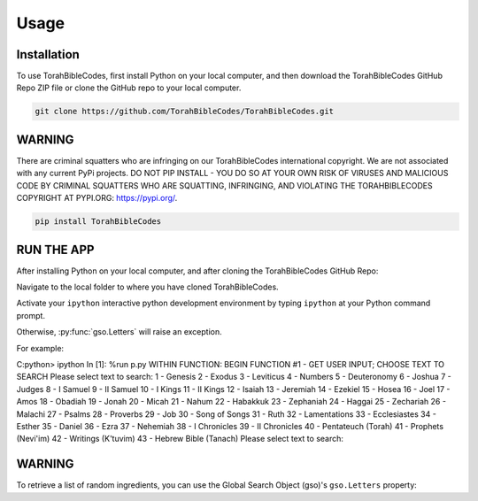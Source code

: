 Usage
=====

.. _installation:

Installation
------------

To use TorahBibleCodes, first install Python on your local computer, and then download the TorahBibleCodes GitHub Repo ZIP file or clone the GitHub repo to your local computer.

.. code-block:: console

   git clone https://github.com/TorahBibleCodes/TorahBibleCodes.git

WARNING
----------------

There are criminal squatters who are infringing on our TorahBibleCodes international copyright. We are not associated with any current PyPi projects.  DO NOT PIP INSTALL - YOU DO SO AT YOUR OWN RISK OF VIRUSES AND MALICIOUS CODE BY CRIMINAL SQUATTERS WHO ARE SQUATTING, INFRINGING, AND VIOLATING THE TORAHBIBLECODES COPYRIGHT AT PYPI.ORG: https://pypi.org/.

.. code-block:: console

   pip install TorahBibleCodes


RUN THE APP
----------------

After installing Python on your local computer, and after cloning the TorahBibleCodes GitHub Repo:

Navigate to the local folder to where you have cloned TorahBibleCodes.

Activate your ``ipython`` interactive python development environment by typing ``ipython`` at your Python command prompt.

Otherwise, :py:func:`gso.Letters` will raise an exception.


For example::

C:\python> ipython
In [1]: %run p.py
WITHIN FUNCTION:  BEGIN FUNCTION #1 - GET USER INPUT; CHOOSE TEXT TO SEARCH
Please select text to search:
1 - Genesis
2 - Exodus
3 - Leviticus
4 - Numbers
5 - Deuteronomy
6 - Joshua
7 - Judges
8 - I Samuel
9 - II Samuel
10 - I Kings
11 - II Kings
12 - Isaiah
13 - Jeremiah
14 - Ezekiel
15 - Hosea
16 - Joel
17 - Amos
18 - Obadiah
19 - Jonah
20 - Micah
21 - Nahum
22 - Habakkuk
23 - Zephaniah
24 - Haggai
25 - Zechariah
26 - Malachi
27 - Psalms
28 - Proverbs
29 - Job
30 - Song of Songs
31 - Ruth
32 - Lamentations
33 - Ecclesiastes
34 - Esther
35 - Daniel
36 - Ezra
37 - Nehemiah
38 - I Chronicles
39 - II Chronicles
40 - Pentateuch (Torah)
41 - Prophets (Nevi'im)
42 - Writings (K'tuvim)
43 - Hebrew Bible (Tanach)
Please select text to search:

WARNING
----------------

To retrieve a list of random ingredients,
you can use the Global Search Object (gso)'s ``gso.Letters`` property:


